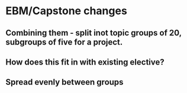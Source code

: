 * EBM/Capstone changes
** Combining them - split inot topic groups of 20, subgroups of five for a project.
** How does this fit in with existing elective?
** Spread evenly between groups
